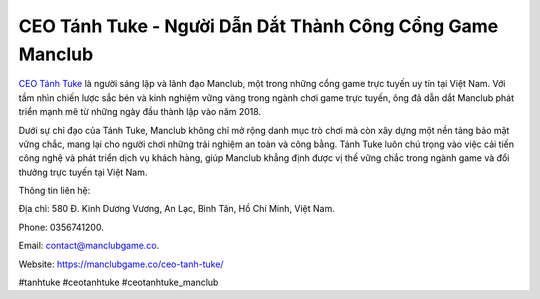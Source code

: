 CEO Tánh Tuke - Người Dẫn Dắt Thành Công Cổng Game Manclub
===================================

`CEO Tánh Tuke <https://manclubgame.co/ceo-tanh-tuke/>`_ là người sáng lập và lãnh đạo Manclub, một trong những cổng game trực tuyến uy tín tại Việt Nam. Với tầm nhìn chiến lược sắc bén và kinh nghiệm vững vàng trong ngành chơi game trực tuyến, ông đã dẫn dắt Manclub phát triển mạnh mẽ từ những ngày đầu thành lập vào năm 2018. 

Dưới sự chỉ đạo của Tánh Tuke, Manclub không chỉ mở rộng danh mục trò chơi mà còn xây dựng một nền tảng bảo mật vững chắc, mang lại cho người chơi những trải nghiệm an toàn và công bằng. Tánh Tuke luôn chú trọng vào việc cải tiến công nghệ và phát triển dịch vụ khách hàng, giúp Manclub khẳng định được vị thế vững chắc trong ngành game và đổi thưởng trực tuyến tại Việt Nam.

Thông tin liên hệ: 

Địa chỉ: 580 Đ. Kinh Dương Vương, An Lạc, Bình Tân, Hồ Chí Minh, Việt Nam. 

Phone: 0356741200. 

Email: contact@manclubgame.co. 

Website: https://manclubgame.co/ceo-tanh-tuke/ 

#tanhtuke #ceotanhtuke #ceotanhtuke_manclub
